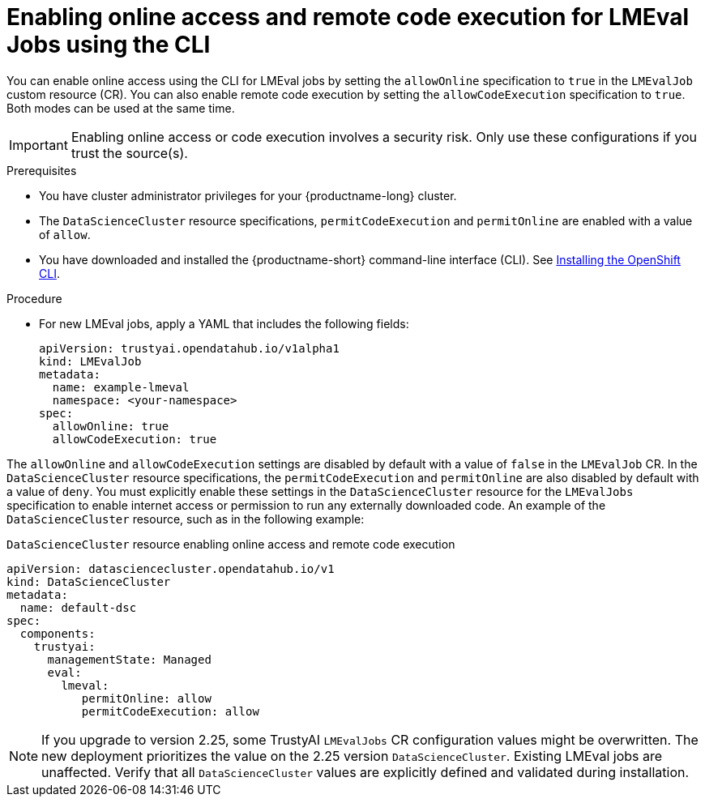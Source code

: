 :_module-type: PROCEDURE

ifdef::context[:parent-context: {context}]

[id="enabling-online-access-and-remote-code-execution-LMEvalJob-using-the-cli_{context}"]
= Enabling online access and remote code execution for LMEval Jobs using the CLI

[role='_abstract']
You can enable online access using the CLI for LMEval jobs by setting the `allowOnline` specification to `true` in the `LMEvalJob` custom resource (CR). You can also enable remote code execution by setting the `allowCodeExecution` specification to `true`. Both modes can be used at the same time.

[IMPORTANT]
====
Enabling online access or code execution involves a security risk. Only use these configurations if you trust the source(s).
====

.Prerequisites

* You have cluster administrator privileges for your {productname-long} cluster.
* The `DataScienceCluster` resource specifications, `permitCodeExecution` and `permitOnline` are enabled with a value of `allow`.

ifndef::upstream[]
* You have downloaded and installed the {productname-short} command-line interface (CLI). See link:https://docs.redhat.com/en/documentation/openshift_container_platform/{ocp-latest-version}/html/cli_tools/openshift-cli-oc#installing-openshift-cli[Installing the OpenShift CLI^].
endif::[]

.Procedure

* For new LMEval jobs, apply a YAML that includes the following fields: 
+
[source,yaml]
----
apiVersion: trustyai.opendatahub.io/v1alpha1
kind: LMEvalJob
metadata:
  name: example-lmeval
  namespace: <your-namespace>
spec:
  allowOnline: true
  allowCodeExecution: true
----

The `allowOnline` and `allowCodeExecution` settings are disabled by default with a value of `false` in the `LMEvalJob` CR. In the `DataScienceCluster` resource specifications, the `permitCodeExecution` and `permitOnline` are also disabled by default with a value of `deny`. You must explicitly enable these settings in the `DataScienceCluster` resource for the `LMEvalJobs` specification to enable internet access or permission to run any externally downloaded code. An example of the `DataScienceCluster` resource, such as in the following example:

.`DataScienceCluster` resource enabling online access and remote code execution
[source,yaml]
----
apiVersion: datasciencecluster.opendatahub.io/v1
kind: DataScienceCluster
metadata:
  name: default-dsc
spec:
  components:
    trustyai:
      managementState: Managed
      eval:
        lmeval:
           permitOnline: allow
           permitCodeExecution: allow
----
[NOTE]
====
If you upgrade to version 2.25, some TrustyAI `LMEvalJobs` CR configuration values might be overwritten. The new deployment prioritizes the value on the 2.25 version `DataScienceCluster`. Existing LMEval jobs are unaffected. Verify that all `DataScienceCluster` values are explicitly defined and validated during installation.
====


